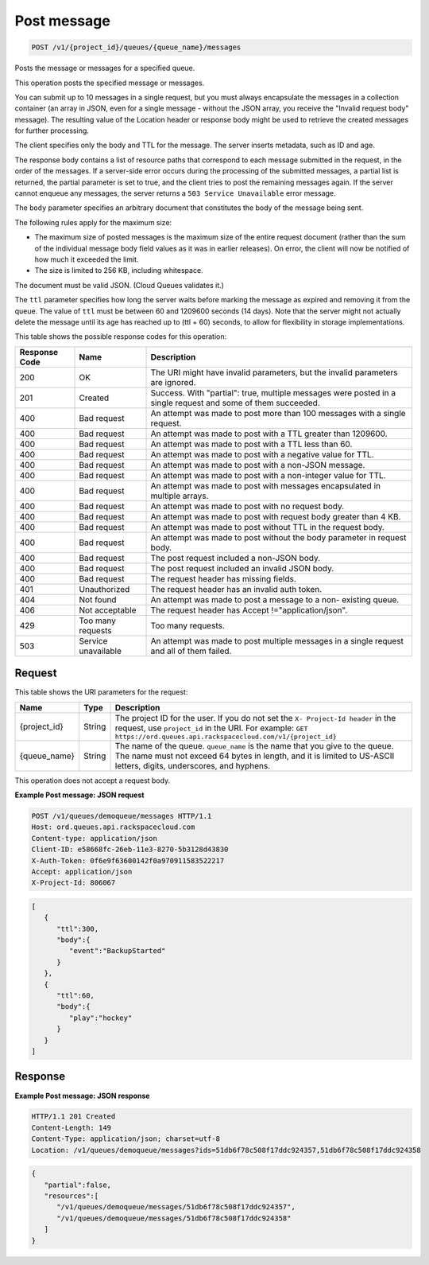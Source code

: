 
.. THIS OUTPUT IS GENERATED FROM THE WADL. DO NOT EDIT.

.. _post-post-message-v1-project-id-queues-queue-name-messages:

Post message
^^^^^^^^^^^^^^^^^^^^^^^^^^^^^^^^^^^^^^^^^^^^^^^^^^^^^^^^^^^^^^^^^^^^^^^^^^^^^^^^

.. code::

    POST /v1/{project_id}/queues/{queue_name}/messages

Posts the message or messages for a 				specified queue.

This operation posts the specified message or 				messages.

You can submit up to 10 messages in a single 				request, but you must always encapsulate the messages 				in a collection container (an array in JSON, even for 				a single message - without the JSON array, you receive 				the "Invalid request body" message). The resulting 				value of the Location header or response body might be 				used to retrieve the created messages for further 				processing.

The client specifies only the body and TTL for the 				message. The server inserts metadata, such as ID and 				age.

The response body contains a list of resource paths 				that correspond to each message submitted in the 				request, in the order of the messages. If a 				server-side error occurs during the processing of the 				submitted messages, a partial list is returned, the 				partial parameter is set to true, and the client tries 				to post the remaining messages again. If the server 				cannot enqueue any messages, the server returns a ``503 Service Unavailable`` error 				message.

The ``body`` parameter specifies an 				arbitrary document that constitutes the body of the 				message being sent.

The following rules apply for the maximum size:



*  The maximum size of posted messages is the 						maximum size of the entire request document 						(rather than the sum of the individual message 						body field values as it was in earlier 						releases). On error, the client will now be 						notified of how much it exceeded the 						limit.
*  The size is limited to 256 KB, including 						whitespace.


The document must be valid JSON. (Cloud Queues 				validates it.)

The ``ttl`` parameter specifies how long 				the server waits before marking the message as expired 				and removing it from the queue. The value of ``ttl`` must be between 60 and 1209600 				seconds (14 days). Note that the server might not 				actually delete the message until its age has reached 				up to (ttl + 60) seconds, to allow for flexibility in 				storage implementations.



This table shows the possible response codes for this operation:


+--------------------------+-------------------------+-------------------------+
|Response Code             |Name                     |Description              |
+==========================+=========================+=========================+
|200                       |OK                       |The URI might have       |
|                          |                         |invalid parameters, but  |
|                          |                         |the invalid parameters   |
|                          |                         |are ignored.             |
+--------------------------+-------------------------+-------------------------+
|201                       |Created                  |Success. With "partial": |
|                          |                         |true, multiple messages  |
|                          |                         |were posted in a single  |
|                          |                         |request and some of them |
|                          |                         |succeeded.               |
+--------------------------+-------------------------+-------------------------+
|400                       |Bad request              |An attempt was made to   |
|                          |                         |post more than 100       |
|                          |                         |messages with a single   |
|                          |                         |request.                 |
+--------------------------+-------------------------+-------------------------+
|400                       |Bad request              |An attempt was made to   |
|                          |                         |post with a TTL greater  |
|                          |                         |than 1209600.            |
+--------------------------+-------------------------+-------------------------+
|400                       |Bad request              |An attempt was made to   |
|                          |                         |post with a TTL less     |
|                          |                         |than 60.                 |
+--------------------------+-------------------------+-------------------------+
|400                       |Bad request              |An attempt was made to   |
|                          |                         |post with a negative     |
|                          |                         |value for TTL.           |
+--------------------------+-------------------------+-------------------------+
|400                       |Bad request              |An attempt was made to   |
|                          |                         |post with a non-JSON     |
|                          |                         |message.                 |
+--------------------------+-------------------------+-------------------------+
|400                       |Bad request              |An attempt was made to   |
|                          |                         |post with a non-integer  |
|                          |                         |value for TTL.           |
+--------------------------+-------------------------+-------------------------+
|400                       |Bad request              |An attempt was made to   |
|                          |                         |post with messages       |
|                          |                         |encapsulated in multiple |
|                          |                         |arrays.                  |
+--------------------------+-------------------------+-------------------------+
|400                       |Bad request              |An attempt was made to   |
|                          |                         |post with no request     |
|                          |                         |body.                    |
+--------------------------+-------------------------+-------------------------+
|400                       |Bad request              |An attempt was made to   |
|                          |                         |post with request body   |
|                          |                         |greater than 4 KB.       |
+--------------------------+-------------------------+-------------------------+
|400                       |Bad request              |An attempt was made to   |
|                          |                         |post without TTL in the  |
|                          |                         |request body.            |
+--------------------------+-------------------------+-------------------------+
|400                       |Bad request              |An attempt was made to   |
|                          |                         |post without the body    |
|                          |                         |parameter in request     |
|                          |                         |body.                    |
+--------------------------+-------------------------+-------------------------+
|400                       |Bad request              |The post request         |
|                          |                         |included a non-JSON body.|
+--------------------------+-------------------------+-------------------------+
|400                       |Bad request              |The post request         |
|                          |                         |included an invalid JSON |
|                          |                         |body.                    |
+--------------------------+-------------------------+-------------------------+
|400                       |Bad request              |The request header has   |
|                          |                         |missing fields.          |
+--------------------------+-------------------------+-------------------------+
|401                       |Unauthorized             |The request header has   |
|                          |                         |an invalid auth token.   |
+--------------------------+-------------------------+-------------------------+
|404                       |Not found                |An attempt was made to   |
|                          |                         |post a message to a non- |
|                          |                         |existing queue.          |
+--------------------------+-------------------------+-------------------------+
|406                       |Not acceptable           |The request header has   |
|                          |                         |Accept                   |
|                          |                         |!="application/json".    |
+--------------------------+-------------------------+-------------------------+
|429                       |Too many requests        |Too many requests.       |
+--------------------------+-------------------------+-------------------------+
|503                       |Service unavailable      |An attempt was made to   |
|                          |                         |post multiple messages   |
|                          |                         |in a single request and  |
|                          |                         |all of them failed.      |
+--------------------------+-------------------------+-------------------------+


Request
""""""""""""""""




This table shows the URI parameters for the request:

+-------------+-------+------------------------------------------------------------+
|Name         |Type   |Description                                                 |
+=============+=======+============================================================+
|{project_id} |String |The project ID for the user. If you do not set the ``X-     |
|             |       |Project-Id header`` in the request, use ``project_id`` in   |
|             |       |the URI. For example: ``GET                                 |
|             |       |https://ord.queues.api.rackspacecloud.com/v1/{project_id}`` |
+-------------+-------+------------------------------------------------------------+
|{queue_name} |String |The name of the queue. ``queue_name`` is the name that you  |
|             |       |give to the queue. The name must not exceed 64 bytes in     |
|             |       |length, and it is limited to US-ASCII letters, digits,      |
|             |       |underscores, and hyphens.                                   |
+-------------+-------+------------------------------------------------------------+





This operation does not accept a request body.




**Example Post message: JSON request**


.. code::

   POST /v1/queues/demoqueue/messages HTTP/1.1
   Host: ord.queues.api.rackspacecloud.com
   Content-type: application/json
   Client-ID: e58668fc-26eb-11e3-8270-5b3128d43830
   X-Auth-Token: 0f6e9f63600142f0a970911583522217
   Accept: application/json
   X-Project-Id: 806067


.. code::

   [
      {
         "ttl":300,
         "body":{
            "event":"BackupStarted"
         }
      },
      {
         "ttl":60,
         "body":{
            "play":"hockey"
         }
      }
   ]





Response
""""""""""""""""










**Example Post message: JSON response**


.. code::

   HTTP/1.1 201 Created
   Content-Length: 149
   Content-Type: application/json; charset=utf-8
   Location: /v1/queues/demoqueue/messages?ids=51db6f78c508f17ddc924357,51db6f78c508f17ddc924358


.. code::

   {
      "partial":false,
      "resources":[
         "/v1/queues/demoqueue/messages/51db6f78c508f17ddc924357",
         "/v1/queues/demoqueue/messages/51db6f78c508f17ddc924358"
      ]
   }




